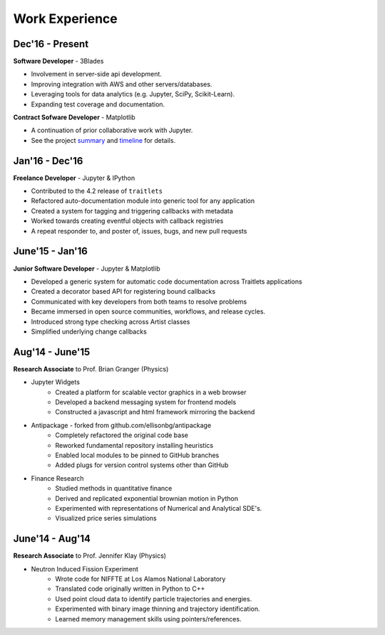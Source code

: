 ===============
Work Experience
===============

Dec'16 - Present
----------------

**Software Developer** - 3Blades

+ Involvement in server-side api development.
+ Improving integration with AWS and other servers/databases.
+ Leveraging tools for data analytics (e.g. Jupyter, SciPy, Scikit-Learn).
+ Expanding test coverage and documentation.

**Contract Sofware Developer** - Matplotlib

+ A continuation of prior collaborative work with Jupyter.
+ See the project `summary <https://docs.google.com/document/d/1xskjwygDKkRB466YSCzpT5mGnZNqmt1U84zkfyPKcfE/edit?usp=sharing>`_ and `timeline <https://docs.google.com/spreadsheets/d/1tFlV0lZ06Xq5sjNrg3xeNPYZB83qvrk-Ghoq0ZWmecQ/edit?usp=sharing>`_ for details.

Jan'16 - Dec'16
---------------

**Freelance Developer** - Jupyter & IPython

+ Contributed to the 4.2 release of ``traitlets``
+ Refactored auto-documentation module into generic tool for any application
+ Created a system for tagging and triggering callbacks with metadata
+ Worked towards creating eventful objects with callback registries
+ A repeat responder to, and poster of, issues, bugs, and new pull requests

June'15 - Jan'16
-----------------

**Junior Software Developer** - Jupyter & Matplotlib

+ Developed a generic system for automatic code documentation across Traitlets applications
+ Created a decorator based API for registering bound callbacks
+ Communicated with key developers from both teams to resolve problems
+ Became immersed in open source communities, workflows, and release cycles.
+ Introduced strong type checking across Artist classes
+ Simplified underlying change callbacks

Aug'14 - June'15
-----------------

**Research Associate** to Prof. Brian Granger (Physics)

* Jupyter Widgets
    + Created a platform for scalable vector graphics in a web browser
    + Developed a backend messaging system for frontend models
    + Constructed a javascript and html framework mirroring the backend

* Antipackage - forked from github.com/ellisonbg/antipackage
    + Completely refactored the original code base
    + Reworked fundamental repository installing heuristics
    + Enabled local modules to be pinned to GitHub branches
    + Added plugs for version control systems other than GitHub

* Finance Research
    + Studied methods in quantitative finance
    + Derived and replicated exponential brownian motion in Python
    + Experimented with representations of Numerical and Analytical SDE's.
    + Visualized price series simulations

June'14 - Aug'14
-----------------

**Research Associate** to Prof. Jennifer Klay (Physics)

* Neutron Induced Fission Experiment
    + Wrote code for NIFFTE at Los Alamos National Laboratory
    + Translated code originally written in Python to C++
    + Used point cloud data to identify particle trajectories and energies.
    + Experimented with binary image thinning and trajectory identification.
    + Learned memory management skills using pointers/references.

